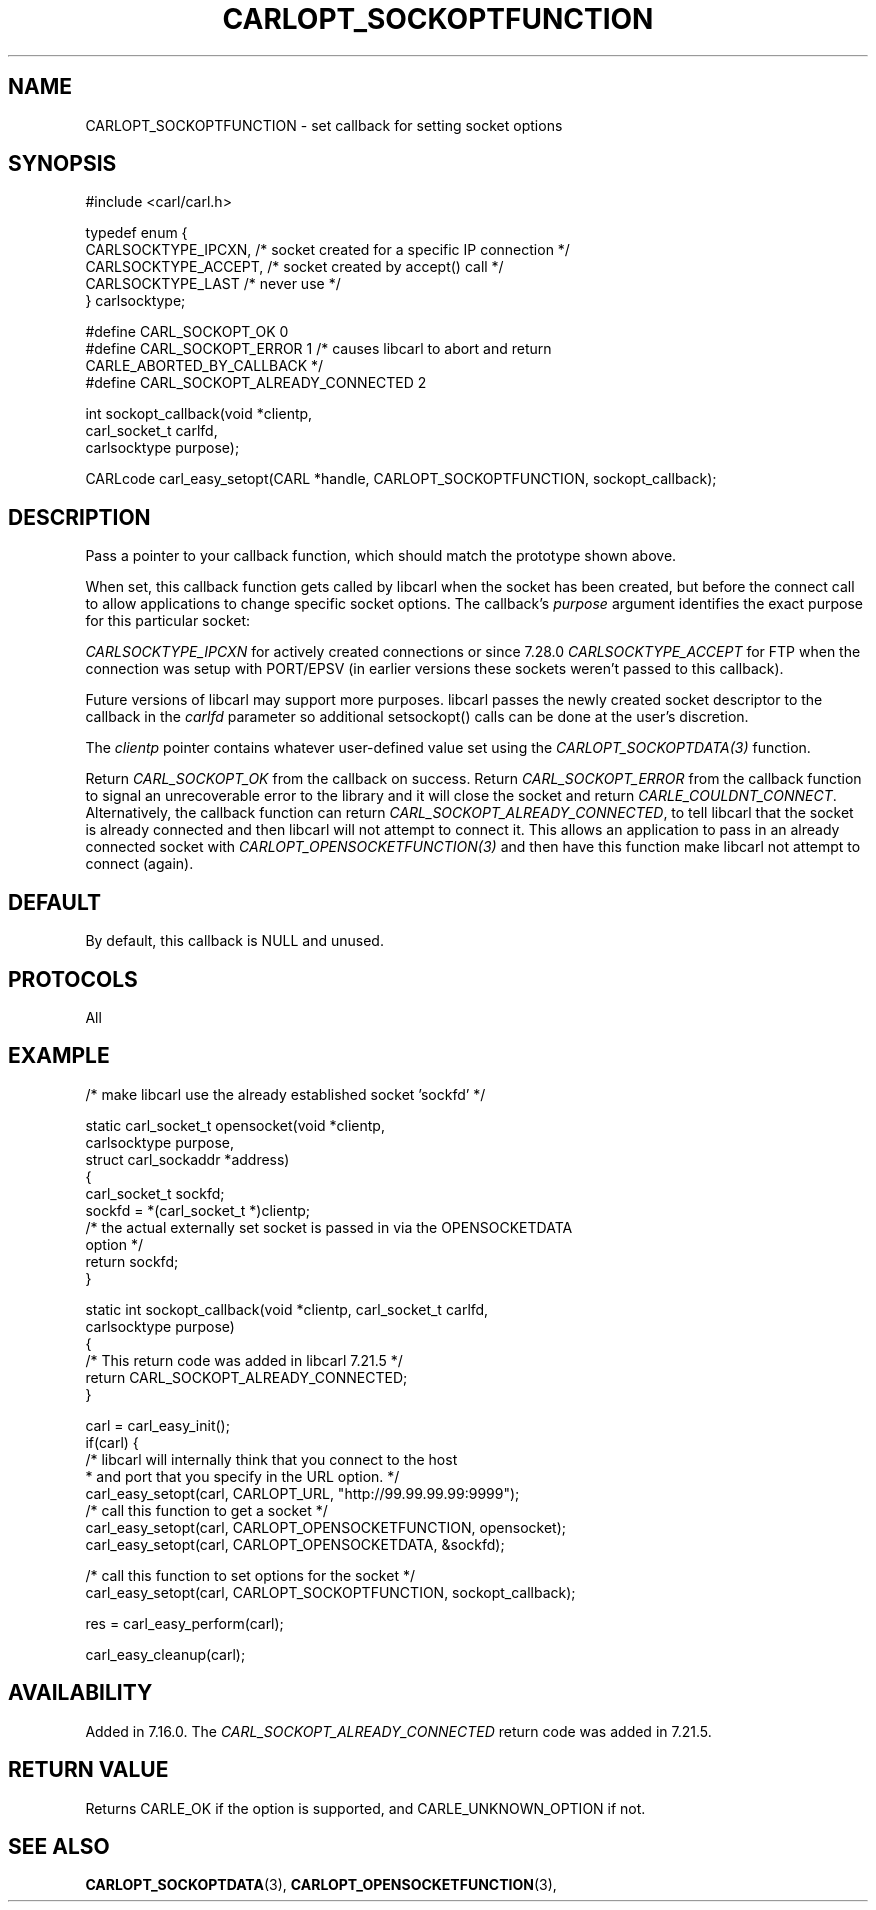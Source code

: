 .\" **************************************************************************
.\" *                                  _   _ ____  _
.\" *  Project                     ___| | | |  _ \| |
.\" *                             / __| | | | |_) | |
.\" *                            | (__| |_| |  _ <| |___
.\" *                             \___|\___/|_| \_\_____|
.\" *
.\" * Copyright (C) 1998 - 2017, Daniel Stenberg, <daniel@haxx.se>, et al.
.\" *
.\" * This software is licensed as described in the file COPYING, which
.\" * you should have received as part of this distribution. The terms
.\" * are also available at https://carl.se/docs/copyright.html.
.\" *
.\" * You may opt to use, copy, modify, merge, publish, distribute and/or sell
.\" * copies of the Software, and permit persons to whom the Software is
.\" * furnished to do so, under the terms of the COPYING file.
.\" *
.\" * This software is distributed on an "AS IS" basis, WITHOUT WARRANTY OF ANY
.\" * KIND, either express or implied.
.\" *
.\" **************************************************************************
.\"
.TH CARLOPT_SOCKOPTFUNCTION 3 "16 Jun 2014" "libcarl 7.37.0" "carl_easy_setopt options"
.SH NAME
CARLOPT_SOCKOPTFUNCTION \- set callback for setting socket options
.SH SYNOPSIS
.nf
#include <carl/carl.h>

typedef enum  {
  CARLSOCKTYPE_IPCXN,  /* socket created for a specific IP connection */
  CARLSOCKTYPE_ACCEPT, /* socket created by accept() call */
  CARLSOCKTYPE_LAST    /* never use */
} carlsocktype;

#define CARL_SOCKOPT_OK 0
#define CARL_SOCKOPT_ERROR 1 /* causes libcarl to abort and return
                                CARLE_ABORTED_BY_CALLBACK */
#define CARL_SOCKOPT_ALREADY_CONNECTED 2

int sockopt_callback(void *clientp,
                     carl_socket_t carlfd,
                     carlsocktype purpose);

CARLcode carl_easy_setopt(CARL *handle, CARLOPT_SOCKOPTFUNCTION, sockopt_callback);
.SH DESCRIPTION
Pass a pointer to your callback function, which should match the prototype
shown above.

When set, this callback function gets called by libcarl when the socket has
been created, but before the connect call to allow applications to change
specific socket options. The callback's \fIpurpose\fP argument identifies the
exact purpose for this particular socket:

\fICARLSOCKTYPE_IPCXN\fP for actively created connections or since 7.28.0
\fICARLSOCKTYPE_ACCEPT\fP for FTP when the connection was setup with PORT/EPSV
(in earlier versions these sockets weren't passed to this callback).

Future versions of libcarl may support more purposes. libcarl passes the newly
created socket descriptor to the callback in the \fIcarlfd\fP parameter so
additional setsockopt() calls can be done at the user's discretion.

The \fIclientp\fP pointer contains whatever user-defined value set using the
\fICARLOPT_SOCKOPTDATA(3)\fP function.

Return \fICARL_SOCKOPT_OK\fP from the callback on success. Return
\fICARL_SOCKOPT_ERROR\fP from the callback function to signal an unrecoverable
error to the library and it will close the socket and return
\fICARLE_COULDNT_CONNECT\fP.
Alternatively, the callback function can return
\fICARL_SOCKOPT_ALREADY_CONNECTED\fP, to tell libcarl that the socket is
already connected and then libcarl will not attempt to connect it. This allows
an application to pass in an already connected socket with
\fICARLOPT_OPENSOCKETFUNCTION(3)\fP and then have this function make libcarl
not attempt to connect (again).
.SH DEFAULT
By default, this callback is NULL and unused.
.SH PROTOCOLS
All
.SH EXAMPLE
.nf
/* make libcarl use the already established socket 'sockfd' */

static carl_socket_t opensocket(void *clientp,
                                carlsocktype purpose,
                                struct carl_sockaddr *address)
{
  carl_socket_t sockfd;
  sockfd = *(carl_socket_t *)clientp;
  /* the actual externally set socket is passed in via the OPENSOCKETDATA
     option */
  return sockfd;
}

static int sockopt_callback(void *clientp, carl_socket_t carlfd,
                            carlsocktype purpose)
{
  /* This return code was added in libcarl 7.21.5 */
  return CARL_SOCKOPT_ALREADY_CONNECTED;
}

carl = carl_easy_init();
if(carl) {
  /* libcarl will internally think that you connect to the host
   * and port that you specify in the URL option. */
  carl_easy_setopt(carl, CARLOPT_URL, "http://99.99.99.99:9999");
  /* call this function to get a socket */
  carl_easy_setopt(carl, CARLOPT_OPENSOCKETFUNCTION, opensocket);
  carl_easy_setopt(carl, CARLOPT_OPENSOCKETDATA, &sockfd);

  /* call this function to set options for the socket */
  carl_easy_setopt(carl, CARLOPT_SOCKOPTFUNCTION, sockopt_callback);

  res = carl_easy_perform(carl);

  carl_easy_cleanup(carl);
.fi
.SH AVAILABILITY
Added in 7.16.0. The \fICARL_SOCKOPT_ALREADY_CONNECTED\fP return code was
added in 7.21.5.
.SH RETURN VALUE
Returns CARLE_OK if the option is supported, and CARLE_UNKNOWN_OPTION if not.
.SH "SEE ALSO"
.BR CARLOPT_SOCKOPTDATA "(3), " CARLOPT_OPENSOCKETFUNCTION "(3), "
